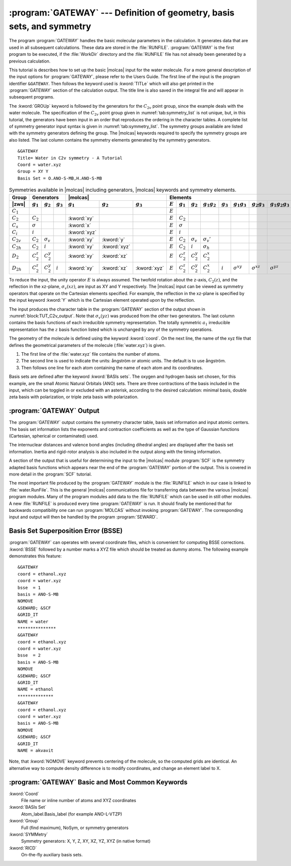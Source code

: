 .. index::
   single: Program; Gateway
   single: Gateway
   single: Integrals

.. _TUT\:sec\:gateway:

:program:`GATEWAY` --- Definition of geometry, basis sets, and symmetry
=======================================================================

The program :program:`GATEWAY` handles the basic molecular parameters in the
calculation. It generates data that are used in all subsequent calculations.
These data are stored in the :file:`RUNFILE`. :program:`GATEWAY` is the first
program to be executed, if the :file:`WorkDir` directory and the :file:`RUNFILE` file
has not already been generated by a previous calculation.

This tutorial is describes how to set up the basic |molcas| input for the water molecule.
For a more general description of the input options for :program:`GATEWAY`, please refer to the Users Guide.
The first line of the input is the program identifier ``&GATEWAY``.
Then follows the keyword used is :kword:`TITLe` which will also get
printed in the :program:`GATEWAY` section of the calculation output.
The title line is also saved in the integral file and will appear in subsequent programs.

.. The input for water is given in
   :numref:`block:gateway_input`.

.. index::
   single: Gateway; Symmetry
   single: Option; Symmetry
   single: Symmetry; Generators
   single: Symmetry; Point groups
   single: Gateway; Input

The :kword:`GROUp` keyword is followed by the generators for the :math:`C_{2v}`
point group, since the example deals with the water molecule.
The specification of the :math:`C_{2v}` point group given in
:numref:`tab:symmetry_list` is not unique, but, in this tutorial, the
generators have been input in an order that reproduces the ordering in the
character tables. A complete list of symmetry generator input syntax is given
in :numref:`tab:symmetry_list`. The symmetry groups available are listed
with the symmetry generators defining the group. The |molcas| keywords required
to specify the symmetry groups are also listed. The last column contains the
symmetry elements generated by the symmetry generators. ::

  &GATEWAY
  Title= Water in C2v symmetry - A Tutorial
  Coord = water.xyz
  Group = XY Y
  Basis Set = O.ANO-S-MB,H.ANO-S-MB

.. table:: Symmetries available in |molcas| including generators, |molcas| keywords and symmetry elements.
   :name: tab:symmetry_list

   ============== ============== ================ =========== ============ ============ ============ ========= ============== ================ ================= =========== =================== =================== ===================
   Group          Generators                                  |molcas|                               Elements
   -------------- ------------------------------------------- -------------------------------------- -----------------------------------------------------------------------------------------------------------------------------------
   |zws|          :math:`g_1`    :math:`g_2`      :math:`g_3` :math:`g_1`  :math:`g_2`  :math:`g_3`  :math:`E` :math:`g_1`    :math:`g_2`      :math:`g_1g_2`    :math:`g_3` :math:`g_1g_3`      :math:`g_2g_3`      :math:`g_1g_2g_3`
   ============== ============== ================ =========== ============ ============ ============ ========= ============== ================ ================= =========== =================== =================== ===================
   :math:`C_1`                                                                                       :math:`E`
   :math:`C_2`    :math:`C_2`                                 :kword:`xy`                            :math:`E` :math:`C_2`
   :math:`C_s`    :math:`\sigma`                              :kword:`x`                             :math:`E` :math:`\sigma`
   :math:`C_i`    :math:`i`                                   :kword:`xyz`                           :math:`E` :math:`i`
   :math:`C_{2v}` :math:`C_2`    :math:`\sigma_v`             :kword:`xy`  :kword:`y`                :math:`E` :math:`C_2`    :math:`\sigma_v` :math:`\sigma_v'`
   :math:`C_{2h}` :math:`C_2`    :math:`i`                    :kword:`xy`  :kword:`xyz`              :math:`E` :math:`C_2`    :math:`i`        :math:`\sigma_h`
   :math:`D_2`    :math:`C_2^z`  :math:`C_2^y`                :kword:`xy`  :kword:`xz`               :math:`E` :math:`C_2^z`  :math:`C_2^y`    :math:`C_2^x`
   :math:`D_{2h}` :math:`C_2^z`  :math:`C_2^y`    :math:`i`   :kword:`xy`  :kword:`xz`  :kword:`xyz` :math:`E` :math:`C_2^z`  :math:`C_2^y`    :math:`C_2^x`     :math:`i`   :math:`\sigma^{xy}` :math:`\sigma^{xz}` :math:`\sigma^{yz}`
   ============== ============== ================ =========== ============ ============ ============ ========= ============== ================ ================= =========== =================== =================== ===================

.. Note: contains a nbsp

To reduce the input, the unity operator :math:`E` is always assumed. The twofold
rotation about the z-axis, :math:`C_2(z)`, and the reflection in the xz-plane,
:math:`\sigma_v(xz)`, are input as XY and Y respectively. The |molcas|
input can be viewed as symmetry operators that operate on the
Cartesian elements specified. For example, the reflection in the
xz-plane is specified by the input keyword :kword:`Y` which is the
Cartesian element operated upon by the reflection.

The input produces the character table in the
:program:`GATEWAY` section of the output shown in
:numref:`block:TUT_C2v_output`. Note that :math:`\sigma_v(yz)` was produced from
the other two generators. The last column contains the basis functions of
each irreducible symmetry representation. The totally symmetric :math:`a_1`
irreducible representation has the :math:`z` basis function listed which is unchanged
by any of the symmetry operations.

.. index::
   single: Character table

.. code-block:: none
   :caption: Character Table for :math:`C_{2v}`
   :name: block:TUT_C2v_output

            E   C2(z) s(xz) s(yz)
   a1       1     1     1     1  z
   b1       1    -1     1    -1  x, xz, Ry
   a2       1     1    -1    -1  xy, Rz, I
   b2       1    -1    -1     1  y, yz, Rx

.. Note: contains a nbsp

.. index::
   single: Gateway; Test
   single: Input; Comment lines
   single: Units
   single: Gateway; Geometry
   single: Gateway; Units
   single: Coordinates; Gateway input

The geometry of the molecule is defined using the keyword :kword:`coord`. On
the next line, the name of the xyz file that defines the geometrical
parameters of the molecule (:file:`water.xyz`) is given.

#. The first line of the :file:`water.xyz` file contains the number of atoms.
#. The second line is used to indicate the units: ångström or atomic units.
   The default is to use ångström.
#. Then follows one line for each atom containing the name of each atom and its coordinates.

Basis sets are defined after the keyword :kword:`BASIs sets`. The oxygen
and hydrogen basis set chosen, for this example, are the small Atomic Natural Orbitals
(ANO) sets. There are three contractions of the basis included in the input,
which can be toggled in or excluded with an asterisk, according to the desired calculation:
minimal basis, double zeta basis with polarization, or triple zeta basis with polarization.

.. code-block:: none
   :caption: The geometry of the water molecule
   :name: block:coord

   3

   O           .000000        .000000        .000000
   H          0.700000        .000000       0.700000
   H         -0.700000        .000000       0.700000

.. index::
   single: Gateway; Output
   single: Gateway; Geometry

:program:`GATEWAY` Output
-------------------------

The :program:`GATEWAY` output contains the symmetry character table, basis set
information and input atomic centers. The basis set information lists the
exponents and contraction coefficients as well as the type of Gaussian functions
(Cartesian, spherical or contaminated) used.

The internuclear distances and valence bond angles (including dihedral angles)
are displayed after the basis set information.
Inertia and rigid-rotor analysis is also included in the output along with
the timing information.

.. There is a keyword,
   :kword:`RTRN`, which is used to increase the threshold for printing of bond
   lengths, bond angles and dihedral angles from the default of 3.5 au.

A section of the output that is useful for determining the input to
the |molcas| module :program:`SCF` is the symmetry adapted basis
functions which appears near the end of the :program:`GATEWAY` portion
of the output. This is covered in more detail in the :program:`SCF`
tutorial.

The most important file produced by the :program:`GATEWAY` module is the
:file:`RUNFILE` which in our case is linked to :file:`water.RunFile`. This is
the general |molcas| communications file for transferring data between the
various |molcas| program modules. Many of the program modules add
data to the :file:`RUNFILE` which can be used in still other modules. A new
:file:`RUNFILE` is produced every time :program:`GATEWAY` is run. It should finally
be mentioned that for backwards compatibility one can run :program:`MOLCAS`
without invoking :program:`GATEWAY`. The corresponding input and output will
then be handled by the program :program:`SEWARD`.

.. index::
   single: Gateway; BSSE

Basis Set Superposition Error (BSSE)
------------------------------------

:program:`GATEWAY` can operates with several coordinate files, which is convenient
for computing BSSE corrections. :kword:`BSSE` followed by a number marks a XYZ
file which should be treated as dummy atoms. The following example demonstrates
this feature: ::

  &GATEWAY
  coord = ethanol.xyz
  coord = water.xyz
  bsse  = 1
  basis = ANO-S-MB
  NOMOVE
  &SEWARD; &SCF
  &GRID_IT
  NAME = water
  ***************
  &GATEWAY
  coord = ethanol.xyz
  coord = water.xyz
  bsse  = 2
  basis = ANO-S-MB
  NOMOVE
  &SEWARD; &SCF
  &GRID_IT
  NAME = ethanol
  **************
  &GATEWAY
  coord = ethanol.xyz
  coord = water.xyz
  basis = ANO-S-MB
  NOMOVE
  &SEWARD; &SCF
  &GRID_IT
  NAME = akvavit

Note, that :kword:`NOMOVE` keyword prevents centering of the molecule, so the computed
grids are identical. An alternative way to compute density difference is to
modify coordinates, and change an element label to X.

:program:`GATEWAY` Basic and Most Common Keywords
-------------------------------------------------

.. class:: keywordlist

:kword:`Coord`
  File name or inline number of atoms and XYZ coordinates

:kword:`BASIs Set`
  Atom_label.Basis_label (for example ANO-L-VTZP)

:kword:`Group`
  Full (find maximum), NoSym, or symmetry generators

:kword:`SYMMetry`
  Symmetry generators: X, Y, Z, XY, XZ, YZ, XYZ (in native format)

:kword:`RICD`
  On-the-fly auxiliary basis sets.
